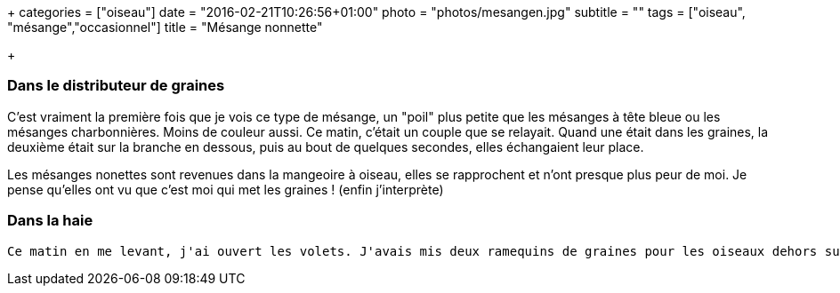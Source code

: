 +++
categories = ["oiseau"]
date = "2016-02-21T10:26:56+01:00"
photo = "photos/mesangen.jpg"
subtitle = ""
tags = ["oiseau", "mésange","occasionnel"]
title = "Mésange nonnette"

+++

=== Dans le distributeur de graines

C'est vraiment la première fois que je vois ce type de mésange, un "poil" plus petite que les mésanges à tête bleue ou les mésanges charbonnières. Moins de couleur aussi.
Ce matin, c'était un couple que se relayait. Quand une était dans les graines, la deuxième était sur la branche en dessous, puis au bout de quelques secondes, elles échangaient leur place.

Les mésanges nonettes sont revenues dans la mangeoire à oiseau, elles se rapprochent et n'ont presque plus peur de moi. Je pense qu'elles ont vu que c'est moi qui met les graines ! (enfin j'interprète)

=== Dans la haie

 Ce matin en me levant, j'ai ouvert les volets. J'avais mis deux ramequins de graines pour les oiseaux dehors sur la terrasse près de la haie. En regardant la haie vers l'un des ramequins,  j'ai aperçu 2 mésanges nonettes. Ce n'est pas souvent qu'on les aperçoit. 
